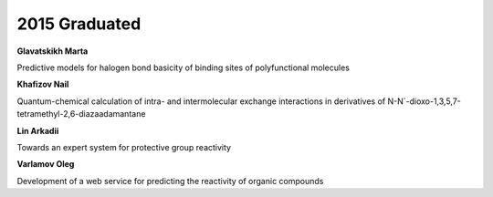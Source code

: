 2015 Graduated
==============

.. image:: imgs/glavatskikh.jpg
    :width: 200

**Glavatskikh Marta**

Predictive models for halogen bond basicity of binding sites of polyfunctional molecules

**Khafizov Nail**

Quantum-chemical calculation of intra- and intermolecular exchange interactions in derivatives of N-N`-dioxo-1,3,5,7-tetramethyl-2,6-diazaadamantane

**Lin Arkadii**

Towards an expert system for protective group reactivity

**Varlamov Oleg**

Development of a web service for predicting the reactivity of organic compounds
